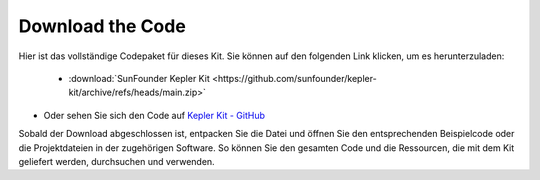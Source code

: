 Download the Code
===========================

Hier ist das vollständige Codepaket für dieses Kit. Sie können auf den folgenden Link klicken, um es herunterzuladen:

   * :download:`SunFounder Kepler Kit <https://github.com/sunfounder/kepler-kit/archive/refs/heads/main.zip>`

* Oder sehen Sie sich den Code auf `Kepler Kit - GitHub <https://github.com/sunfounder/kepler-kit>`_

Sobald der Download abgeschlossen ist, entpacken Sie die Datei und öffnen Sie den entsprechenden Beispielcode oder die Projektdateien in der zugehörigen Software. So können Sie den gesamten Code und die Ressourcen, die mit dem Kit geliefert werden, durchsuchen und verwenden.
